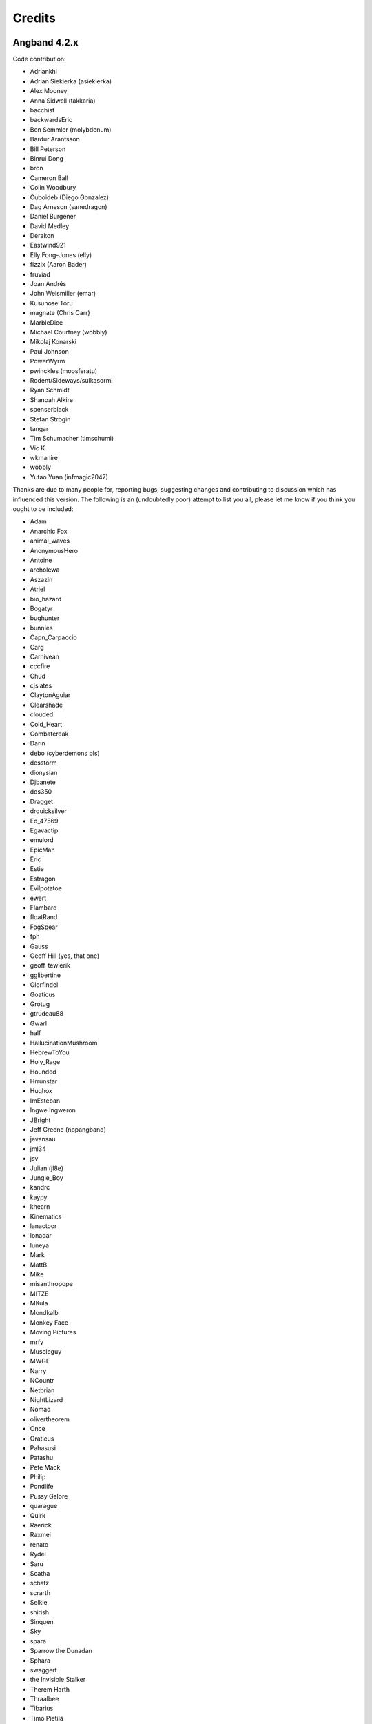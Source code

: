 =======
Credits
=======

Angband 4.2.x
-------------

Code contribution:

* Adriankhl
* Adrian Siekierka (asiekierka)
* Alex Mooney
* Anna Sidwell (takkaria)
* bacchist
* backwardsEric
* Ben Semmler (molybdenum)
* Bardur Arantsson
* Bill Peterson
* Binrui Dong
* bron
* Cameron Ball
* Colin Woodbury
* Cuboideb (Diego Gonzalez)
* Dag Arneson (sanedragon)
* Daniel Burgener
* David Medley
* Derakon
* Eastwind921
* Elly Fong-Jones (elly)
* fizzix (Aaron Bader)
* fruviad
* Joan Andrés
* John Weismiller (emar)
* Kusunose Toru
* magnate (Chris Carr)
* MarbleDice
* Michael Courtney (wobbly)
* Mikolaj Konarski
* Paul Johnson
* PowerWyrm
* pwinckles (moosferatu)
* Rodent/Sideways/sulkasormi
* Ryan Schmidt
* Shanoah Alkire
* spenserblack
* Stefan Strogin
* tangar
* Tim Schumacher (timschumi)
* Vic K
* wkmanire
* wobbly
* Yutao Yuan (infmagic2047)

Thanks are due to many people for, reporting bugs, suggesting changes and
contributing to discussion which has influenced this version.  The following is
an (undoubtedly poor) attempt to list you all, please let me know if you think
you ought to be included:

* Adam
* Anarchic Fox
* animal_waves
* AnonymousHero
* Antoine
* archolewa
* Aszazin
* Atriel
* bio_hazard
* Bogatyr
* bughunter
* bunnies
* Capn_Carpaccio
* Carg
* Carnivean
* cccfire
* Chud
* cjslates
* ClaytonAguiar
* Clearshade
* clouded
* Cold_Heart
* Combatereak
* Darin
* debo (cyberdemons pls)
* desstorm
* dionysian
* Djbanete
* dos350
* Dragget
* drquicksilver
* Ed_47569
* Egavactip
* emulord
* EpicMan
* Eric
* Estie
* Estragon
* Evilpotatoe
* ewert
* Flambard
* floatRand
* FogSpear
* fph
* Gauss
* Geoff Hill (yes, that one)
* geoff_tewierik
* gglibertine
* Glorfindel
* Goaticus
* Grotug
* gtrudeau88
* Gwarl
* half
* HallucinationMushroom
* HebrewToYou
* Holy_Rage
* Hounded
* Hrrunstar
* Huqhox
* ImEsteban
* Ingwe Ingweron
* JBright
* Jeff Greene (nppangband)
* jevansau
* jml34
* jsv
* Julian (jl8e)
* Jungle_Boy
* kandrc
* kaypy
* khearn
* Kinematics
* lanactoor
* lonadar
* luneya
* Mark
* MattB
* Mike
* misanthropope
* MITZE
* MKula
* Mondkalb
* Monkey Face
* Moving Pictures
* mrfy
* Muscleguy
* MWGE
* Narry
* NCountr
* Netbrian
* NightLizard
* Nomad
* olivertheorem
* Once
* Oraticus
* Pahasusi
* Patashu
* Pete Mack
* Philip
* Pondlife
* Pussy Galore
* quarague
* Quirk
* Raerick
* Raxmei
* renato
* Rydel
* Saru
* Scatha
* schatz
* scrarth
* Selkie
* shirish
* Sinquen
* Sky
* spara
* Sparrow the Dunadan
* Sphara
* swaggert
* the Invisible Stalker
* Therem Harth
* Thraalbee
* Tibarius
* Timo Pietilä
* TJA
* TJS
* topazg
* Torr
* Vivit
* Voovus
* Vorczar
* Werbaer
* whartung
* Whelk
* will_asher
* WindLord
* Wiwaxia
* Xaxyx
* Youssarian
* Zikke
* Zirael

Special thanks to Luke McConnell for many, many conversations on game design
which influenced design decisions across the breadth and depth of Angband.

Previous maintainers
--------------------

Angband 3.0.8 - 3.5.1:
  Anna Sidwell <anna at takkaria.org>

Angband 2.9.0 - 3.0.6:
  Robert Ruehlmann <rr9 at thangorodrim.net>

Angband 2.7.0 - 2.8.5:
  Ben Harrison <benh at phial.com>

Angband 2.0 - 2.4 - 2.6.1:
  Alex Cutler, Andy Astrand, Sean Marsh, Geoff Hill, Charles Teague, 
  Charles Swiger

Based on Moria, Copyright |copyright| 1985 Robert Alan Koeneke 
and Umoria, Copyright |copyright| 1989 James E. Wilson

Contributors
------------

Many thanks go to the following people who have contributed patches,
bugfixes, and other stuff for Angband prior to 4.0:

Peter Berger, Andrew Hill, Werner Baer, Tom Morton, "Cyric the Mad", 
Chris Kern, Jurriaan Kalkman, Alexander Wilkins, Mauro Scarpa, "facade", 
Dennis van Es, Kenneth A. Strom, Wei-Hwa Huang, Nikodemus, Timo Pietilä,
Shayne Steele, Dr. Andrew White, Greg Flint, Christopher Jeris, Ian 
Parkhouse, "Warhammer", Scott Holder, Brent Ross, Kazuo Ito, Willem 
Siemelink, "Luthien", David J. Grabiner, Ilya Bely, "chungkuo", Kieron 
Dunbar, George W. Harris, Joseph Oberlander, Paul Moore, Andreas 
Tophinke, Leon Marrick, Peter J. Rowe, Wim Benthem, Jaroslav Sladek, 
Keith Perkins, Hugo Kornelis, Pete Mack, Marco K, Frank Palazzolo, 
Christer Nyfalt, Andrew Doull, Kenneth Boyd, Iain McFall, Christophe 
Cavalaria, Brendon Oliver, "Zaxx", "theninja", "Twilight Forest", "jbu", 
"AnonymousHero", Stefan O'Rear, "SilverD", Ed Graham, Tobias Franke, 
"rhinocesaurus", "Bron", "Mangojuice", Chris Robertson, Joe Buck, 
"tigen", "Big Al", Paul Blay, J. D. White, Rowan Beentje, "pelpel", 
Shanoah Alkire, Alexander Philips, "mikon", "Antoine", "Irashtar", 
"roustk", Diego Gonzalez, Takeshi Mogami, Julian Lighton, Aram Harrow, 
William Tanksley, Chris Ang, Dean Anderson, Daniel Nash, David 
Blackston, Heino Vander Sanden, Mark Kvale, Sheldon Simms, Topi Ylinen, 
"Gileba", Jeff Greene, Joshua Middendorf, Tom Demuyt, Alexander Ulyanov, 
Alexander Malmberg, Chris R. Martin, Chris Herborth, Craig Oliver, 
"DarkGod", David Boeren, David DeLaney, David Kahane, Dennis Payne, 
Desvignes Sebastien, Ekkehard Kraemer, Eugene Hung, HansJoachim Baader, 
Heiko Herold, John Rauser, Jonathan Sari, Joseph William Dixon, Joseph 
Hall, John M. Kewley, Ken Wigle, Keith H. Randall, Kevin Bracey, Mike 
Marcelais, Maarten Hazewinkel, Peter Ammon, Peter Seebach, Randy Hutson, 
Scott Egashira, Skirmantas Kligys, Steve Linberg, Silas Dunsmore, Tom 
Harris, Ron Anderson, Ross E. Becker, Denis Eropkin, Torbjorn Lindgren, 
Lars Haugseth, Jon Taylor, Roland Jay Roberts, "Sergey", "cb", Michael 
Pope, "hmj", Colin Spry, Ed Cogburn, "Yendor", Thomas Dedorson, "Ewert", 
Rooslan S. Khayrov, Thapper, "Max Stats", "SSK", "ChodTheWacko", "Zaxx", 
Jonas Lith, Jens Schou, "Lebannen", Daniel Santos, Edd Barrett (vext01),
mtadd, Peter Denison (noz), Kiyoshi Aman (Aerdan), David Barr (david3x3x3),
Chris Weisiger (Derakon), Buzzkill, Scott Michael, LastQuestion,
danial.santos, LuthienCeleste, shadowsun

Raymond "Shockbolt" Gaustadnes
  The Shockbolt tiles.

Greg Wooledge <greg at wooledge.org> 
  Basic autoconf support, the original random artifact generator, and
  various ideas for rebalancing the game including the new list of magic
  spells

Tim Baker <dbaker at direct.ca> 
  Made the "easy patch" and organized the patches for the Angband 2.8.5 
  beta

Eytan Zweig <eytanzw at yahoo.com> 
  Many bug reports and patches

Jonathan Ellis <jonathan at franz-liszt.freeserve.co.uk> 
  Updated edit and help files; added tons of new monsters, artifacts,
  vaults, objects, as well as a new player race, and rebalanced many things

John I'anson-Holton <jianson at milbank.com> 
  Many bugfixes and patches

Steven Fuerst <sfuerst at physics.usyd.edu.au> 
  Improved X11, XAW, and GTK code

"Bablos" <angband at blueyonder.co.uk> 
  Updated Amiga code

Matthias Kurzke <mawende at gmx.net> 
  Ego-item patch and various code changes for the JLE patch

Keldon Jones <keldon at umr.edu> 
  Improved Monster AI

Adam Bolt 
  16x16 tiles

Arcum Dagsson 
  Configurable artifact activations

"Prfnoff" 
  Customizable player races, player history, shop owners, ...

Mark Howson 
  Improvements to the Amiga code

Musus Umbra 
  Improvements to the Acorn RISC OS code

Hallvard B. Furuseth 
  Many improvements to the autoconf support, code-cleanups, and tons of
  bugfixes

Kusunose Toru 
  Various bugfixes

Eddie Grove 
  Bugfixes, patches and radical ideas too numerous to count (but in 
  particular for ID-by-use).

Nomad 
  8x16 tiles, loads of new room templates

The UPX team (Markus Oberhumer and Laszlo Molnar) 
  The UPX packer for executables http://upx.tsx.org/ is used to reduce the
  size of the Windows and DOS binaries.

qwerty 
  LaTeX-based help file generation

Federico Poloni (fph)
  Manual and documentation updates, formatting in reStructuredText

Peter Ammon (ridiculous_fish)
  Rewritten OSX main-cocoa interface

William Moore (MarbleDice) 
  Bitflag code and numerous other improvements and fixes during 3.1.x

Antony Sidwell (ajps) 
  Default point-based stat allocations, and numerous UI improvements,
  original core-UI split code

"PowerWyrm"
  Numerous bug fixes and code improvements

Angband 4.0.x
-------------

Code contribution:

 * Aaron Bader (fizzix)
 * Antony Sidwell (ajps)
 * Andi Sidwell (takkaria)
 * Bardur Arantsson
 * Ben Semmler (molybdenum)
 * Chris Carr (magnate)
 * Christian Heckendorf
 * Elly Fong-Jones (elly)
 * Elsairon
 * Erik Osheim (d_m)
 * flaviommedeiros
 * Jagath Samarabandu
 * Jose Antonio Dura
 * Kevin J. Fletcher
 * LostTemplar
 * Michel Carroll
 * Nick McConnell
 * Nomad
 * Peter Denison (noz)
 * phantom-voltage
 * PowerWyrm
 * redlumf
 * Robert Au (myshkin)
 * Rydelfox
 * Timothy Collett

Beta testing and bug reporting/fixing:

 * Ingwe Ingweron
 * Nomad
 * MattB
 * Thraalbeast
 * tumbleweed
 * AndyHK
 * Rhonwyn
 * Jungle_Boy
 * Darin
 * StMicah
 * debo
 * pen
 * topazg
 * wobbly
 * DeusIrae
 * Timo Pietilä
 * ranger jeff
 * passer_by
 * Runaway1956
 * mrrstark
 * Estie
 * shreesh
 * elliptic
 * Gorbad
 * letslaugh
 * ShadowTechnology
 * bryan.g.hutchinson
 * Werbaer
 * fph
 * yyt16384
 * kandrc
 * Nivra
 * Tarrasque
 * Egavactip
 * zog
 * troycheek

Angband 4.1.x
-------------

Code contribution:

* Alex Mooney
* Andi Sidwell (takkaria)
* AndreyB
* Bardur Arantsson
* Ben Semmler
* crayonsmelting
* Derakon
* Erik Osheim (d_m)
* fizzix (Aaron Bader)
* Flavio Medeiros
* Graeme Russ
* Gwilim Owen
* Jean-François Caron
* kaypy
* Kevin J. Fletcher
* Nomad
* Pete McIlroy
* Peter (Hermann Döppes)
* Peter McIlroy
* phantom-voltage
* PowerWyrm
* rmzelle
* rowanbeentje
* Tiara Smith
* Twisted Pair in my Hair
* Vic K (t4nk)
* William Orr

Thanks are due for contributing to discussion which has influenced this
version to a great many people (too many to list) on

* the Angband forums (http://angband.oook.cz/forum/)
* the #angband-dev and #angband IRC channels on libera.chat
* the roguelikes subreddit (https://www.reddit.com/r/roguelikes/)
* the #band channel on the roguelikes discord

Special thanks to Luke McConnell for many, many conversations on game design
which influenced design decisions across the breadth and depth of Angband.

.. |copyright| unicode:: 0xA9

